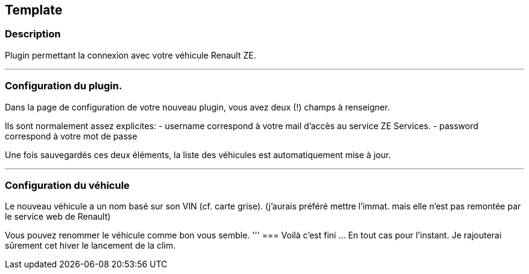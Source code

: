 == Template

=== Description
Plugin permettant la connexion avec votre véhicule Renault ZE.

'''
=== Configuration du plugin.

Dans la page de configuration de votre nouveau plugin, vous avez deux (!) champs à renseigner.

Ils sont normalement assez explicites: 
- username correspond à votre mail d'accès au service ZE Services.
- password correspond à votre mot de passe

Une fois sauvegardés ces deux éléments, la liste des véhicules est automatiquement mise à jour.

'''
=== Configuration du véhicule

Le nouveau véhicule a un nom basé sur son VIN (cf. carte grise). 
(j'aurais préféré mettre l'immat. mais elle n'est pas remontée par le service web de Renault)

Vous pouvez renommer le véhicule comme bon vous semble.
'''
=== Voilà c'est fini
... En tout cas pour l'instant.
Je rajouterai sûrement cet hiver le lancement de la clim.